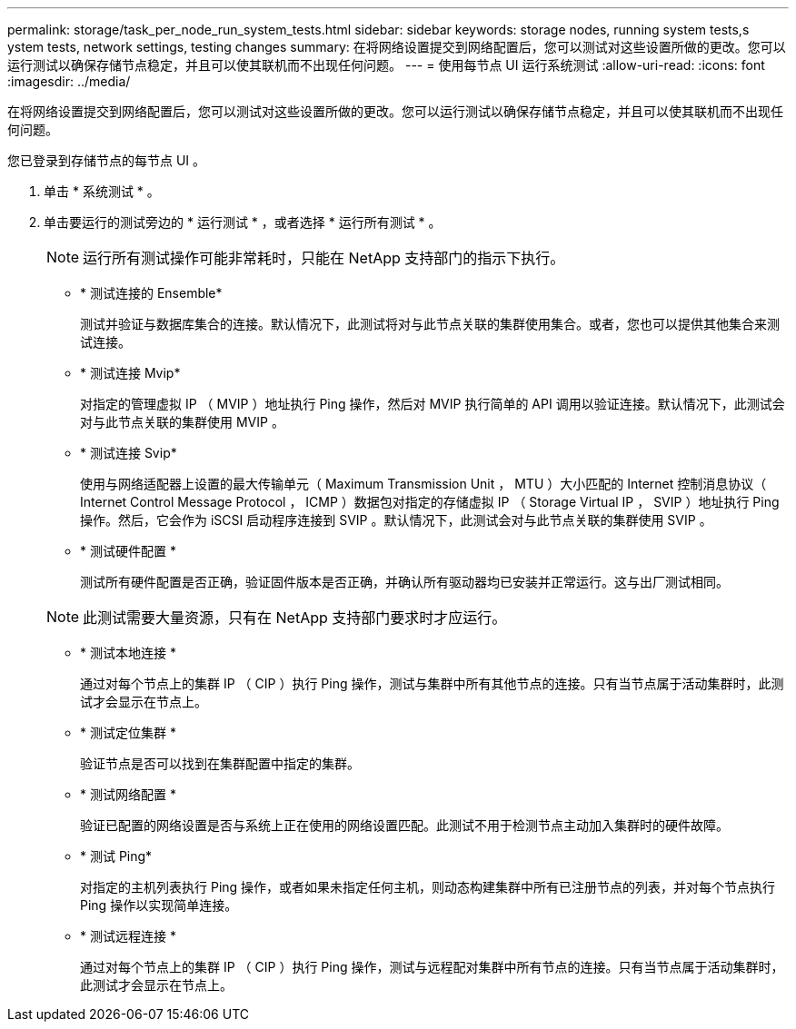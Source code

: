 ---
permalink: storage/task_per_node_run_system_tests.html 
sidebar: sidebar 
keywords: storage nodes, running system tests,s ystem tests, network settings, testing changes 
summary: 在将网络设置提交到网络配置后，您可以测试对这些设置所做的更改。您可以运行测试以确保存储节点稳定，并且可以使其联机而不出现任何问题。 
---
= 使用每节点 UI 运行系统测试
:allow-uri-read: 
:icons: font
:imagesdir: ../media/


[role="lead"]
在将网络设置提交到网络配置后，您可以测试对这些设置所做的更改。您可以运行测试以确保存储节点稳定，并且可以使其联机而不出现任何问题。

您已登录到存储节点的每节点 UI 。

. 单击 * 系统测试 * 。
. 单击要运行的测试旁边的 * 运行测试 * ，或者选择 * 运行所有测试 * 。
+

NOTE: 运行所有测试操作可能非常耗时，只能在 NetApp 支持部门的指示下执行。

+
** * 测试连接的 Ensemble*
+
测试并验证与数据库集合的连接。默认情况下，此测试将对与此节点关联的集群使用集合。或者，您也可以提供其他集合来测试连接。

** * 测试连接 Mvip*
+
对指定的管理虚拟 IP （ MVIP ）地址执行 Ping 操作，然后对 MVIP 执行简单的 API 调用以验证连接。默认情况下，此测试会对与此节点关联的集群使用 MVIP 。

** * 测试连接 Svip*
+
使用与网络适配器上设置的最大传输单元（ Maximum Transmission Unit ， MTU ）大小匹配的 Internet 控制消息协议（ Internet Control Message Protocol ， ICMP ）数据包对指定的存储虚拟 IP （ Storage Virtual IP ， SVIP ）地址执行 Ping 操作。然后，它会作为 iSCSI 启动程序连接到 SVIP 。默认情况下，此测试会对与此节点关联的集群使用 SVIP 。

** * 测试硬件配置 *
+
测试所有硬件配置是否正确，验证固件版本是否正确，并确认所有驱动器均已安装并正常运行。这与出厂测试相同。

+

NOTE: 此测试需要大量资源，只有在 NetApp 支持部门要求时才应运行。

** * 测试本地连接 *
+
通过对每个节点上的集群 IP （ CIP ）执行 Ping 操作，测试与集群中所有其他节点的连接。只有当节点属于活动集群时，此测试才会显示在节点上。

** * 测试定位集群 *
+
验证节点是否可以找到在集群配置中指定的集群。

** * 测试网络配置 *
+
验证已配置的网络设置是否与系统上正在使用的网络设置匹配。此测试不用于检测节点主动加入集群时的硬件故障。

** * 测试 Ping*
+
对指定的主机列表执行 Ping 操作，或者如果未指定任何主机，则动态构建集群中所有已注册节点的列表，并对每个节点执行 Ping 操作以实现简单连接。

** * 测试远程连接 *
+
通过对每个节点上的集群 IP （ CIP ）执行 Ping 操作，测试与远程配对集群中所有节点的连接。只有当节点属于活动集群时，此测试才会显示在节点上。





